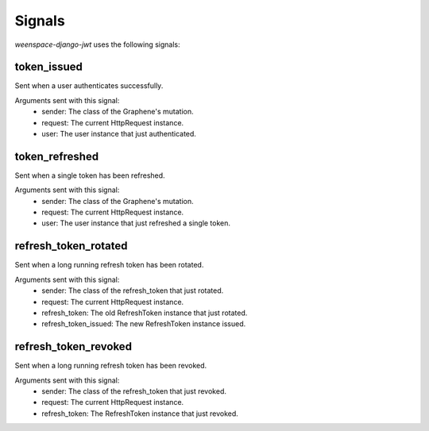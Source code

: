 Signals
=======

*weenspace-django-jwt* uses the following signals:

token_issued
------------

Sent when a user authenticates successfully.

Arguments sent with this signal:
    - sender: The class of the Graphene's mutation.
    - request: The current HttpRequest instance.
    - user: The user instance that just authenticated.


token_refreshed
---------------

Sent when a single token has been refreshed.

Arguments sent with this signal:
    - sender: The class of the Graphene's mutation.
    - request: The current HttpRequest instance.
    - user: The user instance that just refreshed a single token.


refresh_token_rotated
---------------------

Sent when a long running refresh token has been rotated.

Arguments sent with this signal:
    - sender: The class of the refresh_token that just rotated.
    - request: The current HttpRequest instance.
    - refresh_token: The old RefreshToken instance that just rotated.
    - refresh_token_issued: The new RefreshToken instance issued.


refresh_token_revoked
---------------------

Sent when a long running refresh token has been revoked.

Arguments sent with this signal:
    - sender: The class of the refresh_token that just revoked.
    - request: The current HttpRequest instance.
    - refresh_token: The RefreshToken instance that just revoked.
